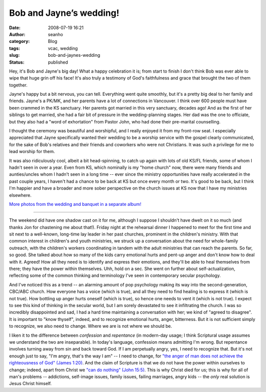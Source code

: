 Bob and Jayne’s wedding!
########################
:date: 2008-07-19 16:21
:author: seanho
:category: Blog
:tags: vcac, wedding
:slug: bob-and-jaynes-wedding
:status: published

Hey, it's Bob and Jayne's big day! What a happy celebration it is; from
start to finish I don't think Bob was ever able to wipe that huge grin
off his face! It's also truly a testimony of God's faithfulness and
grace that brought the two of them together.

Jayne's happy but a bit nervous, you can tell. Everything went quite
smoothly, but it's a pretty big deal to her family and friends. Jayne's
a PK/MK, and her parents have a lot of connections in Vancouver. I think
over 600 people must have been crammed in the KS sanctuary. Her parents
got married in this very sanctuary, decades ago! And as the first of her
siblings to get married, she had a fair bit of pressure in the
wedding-planning stages. Her dad was the one to officiate, but they also
had a "word of exhortation" from Pastor John, who had done their
pre-marital counselling.

I thought the ceremony was beautiful and worshipful, and I really
enjoyed it from my front-row seat. I especially appreciated that Jayne
specifically wanted their wedding to be a worship service with the
gospel clearly communicated, for the sake of Bob's relatives and their
friends and coworkers who were not Christians. It was such a privilege
for me to lead worship for them.

It was also ridiculously cool, albeit a bit head-spinning, to catch up
again with lots of old KS/FL friends, some of whom I hadn't seen in over
a year. Even from KS, which nominally is my "home church" now, there
were many friends and aunties/uncles whom I hadn't seen in a long time
-- ever since the ministry opportunities have really accelerated in the
past couple years, I haven't had a chance to be back at KS but once
every month or two. It's good to be back, but I think I'm happier and
have a broader and more sober perspective on the church issues at KS now
that I have my ministries elsewhere.

`More photos from the wedding and banquet in a separate
album! <http://photo.seanho.com/2008-07_Bob_Jayne_Wedding>`__

--------------

The weekend did have one shadow cast on it for me, although I suppose I
shouldn't have dwelt on it so much (and thanks Jon for chastening me
about that!). Friday night at the rehearsal dinner I happened to meet
for the first time and sit next to a well-known, long-time lay leader in
her past churches, prominent in the children's ministry. With that
common interest in children's and youth ministries, we struck up a
conversation about the need for whole-family outreach, with the
children's workers coordinating in tandem with the adult ministries that
can reach the parents. So far, so good. She talked about how so many of
the kids carry emotional hurts and pent-up anger and don't know how to
deal with it. Agreed! How all they need is to identify and express their
emotions, and they'll be able to heal themselves from there; they have
the power within themselves. Uhh, hold on a sec. She went on further
about self-actualization, reflecting some of the common thinking and
terminology I've seen in contemporary secular psychology.

And I've noticed this as a trend -- an alarming amount of pop psychology
making its way into the second-generation, CBC/ABC church. How everyone
has a voice (which is true), and all they need to find healing is to
express it (which is not true). How bottling up anger hurts oneself
(which is true), so hence one needs to vent it (which is not true). I
expect to see this kind of thinking in the secular world, but I am
sorely devastated to see it infiltrating the church. I was so incredibly
disappointed and sad, I had a hard time maintaining a conversation with
her; we kind of "agreed to disagree". It is important to "know thyself",
indeed, and to recognize emotional hurts, anger, bitterness. But it is
not sufficient simply to recognize, we also need to change. Where we are
is not where we should be.

I liken it to the difference between \ *confession* and \ *repentance*
(in modern-day usage; I think Scriptural usage assumes we understand the
two are inseparable). In today's language, confession means admitting
I'm wrong. But repentance involves turning away from sin and back toward
God. If I am perpetually angry, yes, I need to recognize that. But it's
not enough just to say, "I'm angry, that's the way I am" -- I need to
change, for \ `"the anger of man does not achieve the righteousness of
God" (James
1:20) <http://www.biblegateway.com/passage/?version=49&search=James1:20>`__.
And the claim of Scripture is that we do not have the power within
ourselves to change; indeed, apart from Christ we \ `"can do nothing"
(John
15:5) <http://www.biblegateway.com/passage/?version=49&search=jn15:5>`__.
This is why Christ died for us; this is why for all of man's problems --
addictions, self-image issues, family issues, failing marriages, angry
kids -- the \ *only* real solution is Jesus Christ himself.
